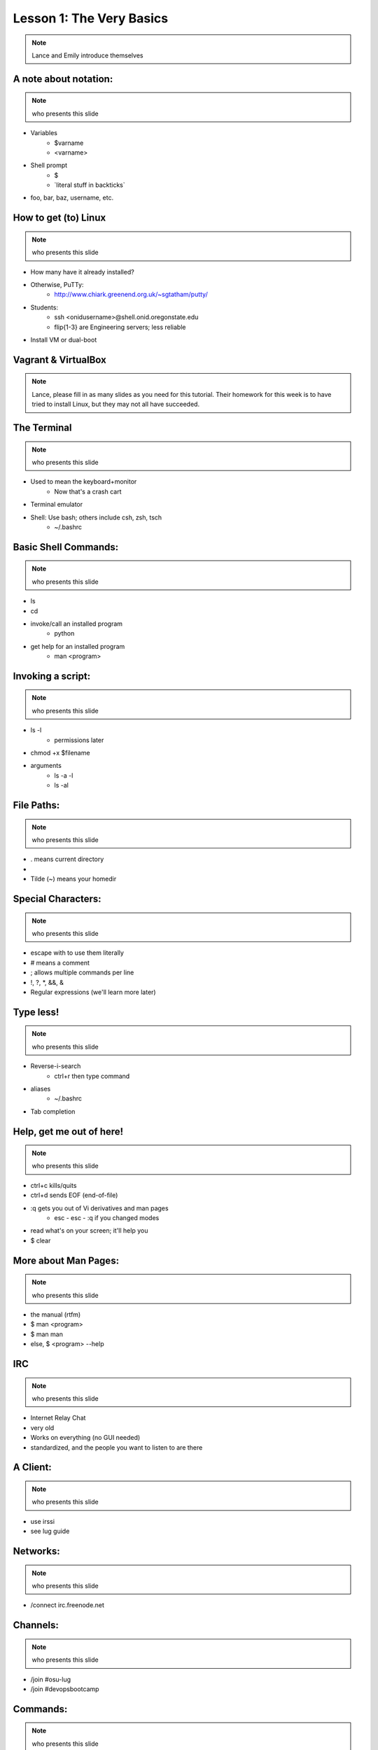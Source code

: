 =========================
Lesson 1: The Very Basics
=========================

.. note:: Lance and Emily introduce themselves

A note about notation:
======================

.. note:: who presents this slide

* Variables
    * $varname
    * <varname>
* Shell prompt
    * $
    * \`literal stuff in backticks\`
* foo, bar, baz, username, etc.

How to get (to) Linux
=====================

.. note:: who presents this slide

* How many have it already installed?
* Otherwise, PuTTy: 
    * http://www.chiark.greenend.org.uk/~sgtatham/putty/
* Students: 
    * ssh <onidusername>@shell.onid.oregonstate.edu
    * flip{1-3} are Engineering servers; less reliable
* Install VM or dual-boot

Vagrant & VirtualBox
====================

.. note:: Lance, please fill in as many slides as you need for this tutorial.
          Their homework for this week is to have tried to install Linux, but
          they may not all have succeeded. 

The Terminal
============

.. note:: who presents this slide

* Used to mean the keyboard+monitor
    * Now that's a crash cart
* Terminal emulator
* Shell: Use bash; others include csh, zsh, tsch
    * ~/.bashrc

Basic Shell Commands:
=====================

.. note:: who presents this slide

* ls
* cd
* invoke/call an installed program
    * python
* get help for an installed program
    * man <program>

Invoking a script: 
==================

.. note:: who presents this slide

* ls -l
    * permissions later
* chmod +x $filename
* arguments
    * ls -a -l
    * ls -al

File Paths:
===========

.. note:: who presents this slide

* . means current directory
* .. means parent directory
* Tilde (~) means your homedir

Special Characters:
===================

.. note:: who presents this slide

* escape with \ to use them literally
* # means a comment
* ; allows multiple commands per line
* !, ?, \*, &&, &
* Regular expressions (we'll learn more later)

Type less!
==========

.. note:: who presents this slide

* Reverse-i-search
    * ctrl+r then type command
* aliases
    * ~/.bashrc
* Tab completion

Help, get me out of here!
=========================

.. note:: who presents this slide

* ctrl+c kills/quits
* ctrl+d sends EOF (end-of-file)
* :q gets you out of Vi derivatives and man pages
    * esc - esc - :q if you changed modes
* read what's on your screen; it'll help you
* $ clear

More about Man Pages:
=====================

.. note:: who presents this slide

* the manual (rtfm)
* $ man <program>
* $ man man
* else, $ <program> --help

IRC
===

.. note:: who presents this slide

* Internet Relay Chat
* very old
* Works on everything (no GUI needed)
* standardized, and the people you want to listen to are there

A Client: 
=========

.. note:: who presents this slide

* use irssi
* see lug guide

Networks:
=========

.. note:: who presents this slide

* /connect irc.freenode.net

Channels: 
=========

.. note:: who presents this slide

* /join #osu-lug
* /join #devopsbootcamp

Commands:
=========

.. note:: who presents this slide

* take action with \`/me does thing\`
* everything else starting with / is a command
* /say $thing
* /join, /part, /whois <nick>, /msg, /help <command>


Useful tricks:
==============

.. note:: who presents this slide

* Tab-complete works on nicknames. use it.
* Highlight when people say your name
* Symbols are *not* part of names; they mark status in channel
* Logging (expect it); \`/set autolog on\`

Etiquette:
==========

.. note:: who presents this slide

* Lurk more
* Don't ask to ask
* Show that you're worth helping

Terminology: 
============

.. note:: who presents this slide

* ping/pong
* flapping
* tail
* hat
* common emotes
    * o/ \o high fives
    

